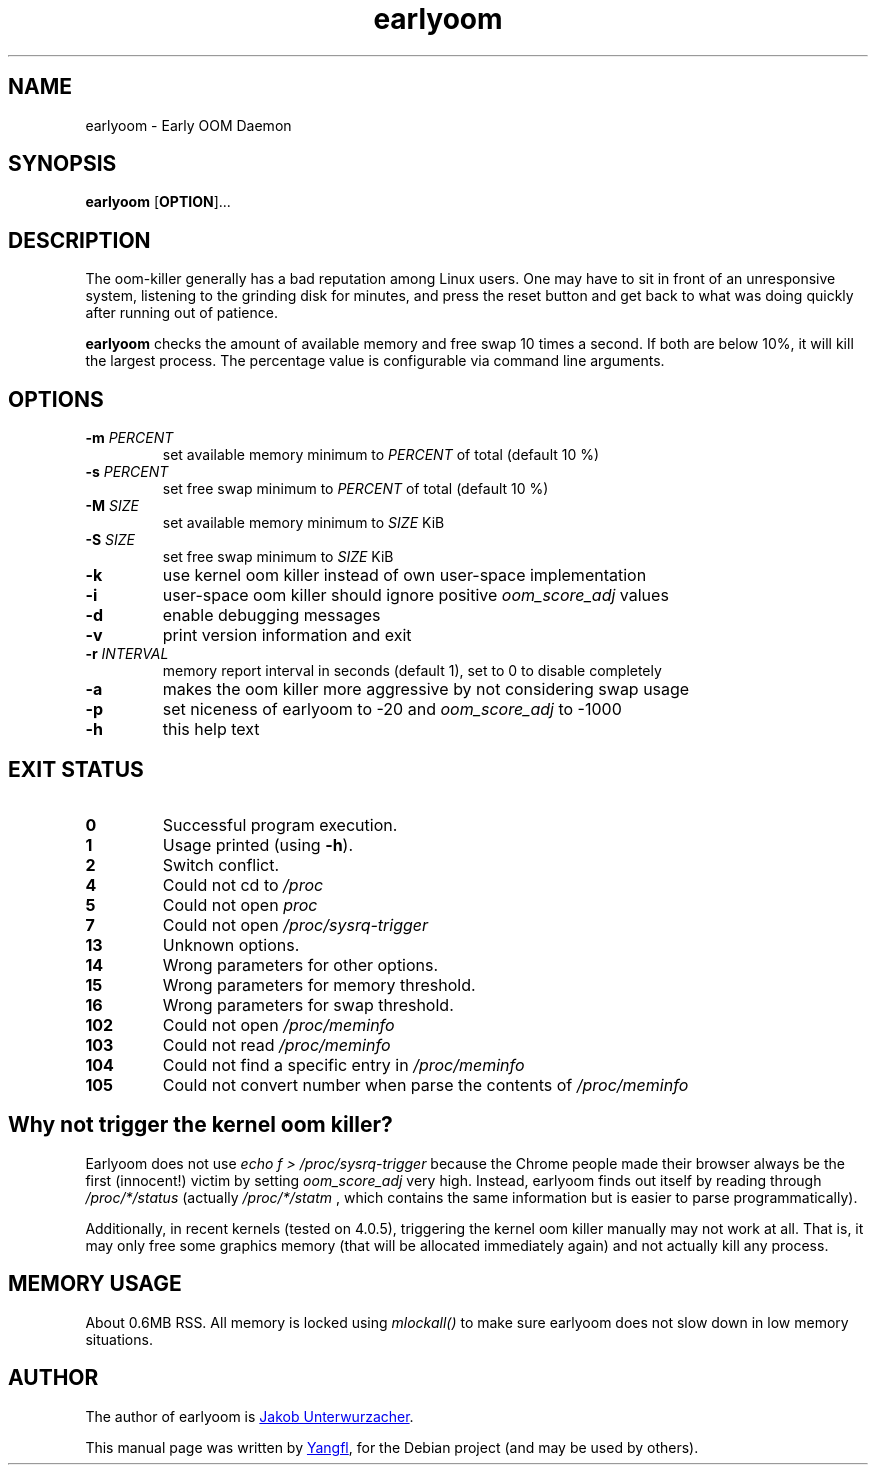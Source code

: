 .TH earlyoom 1
.SH NAME
earlyoom \- Early OOM Daemon


.SH SYNOPSIS
.B earlyoom
.RB [ OPTION ]...


.SH DESCRIPTION
The oom\-killer generally has a bad reputation among Linux users. One may have
to sit in front of an unresponsive system, listening to the grinding disk for
minutes, and press the reset button and get back to what was doing quickly
after running out of patience.

.B earlyoom
checks the amount of available memory and free swap 10 times a second.
If both are below 10%, it will kill the largest process. The percentage value
is configurable via command line arguments.


.SH OPTIONS
.TP
.BI \-m " PERCENT"
set available memory minimum to
.I PERCENT
of total (default 10 %)
.TP
.BI \-s " PERCENT"
set free swap minimum to
.I PERCENT
of total (default 10 %)
.TP
.BI \-M " SIZE"
set available memory minimum to
.I SIZE
KiB
.TP
.BI \-S " SIZE"
set free swap minimum to
.I SIZE
KiB
.TP
.B \-k
use kernel oom killer instead of own user\-space implementation
.TP
.B \-i
user\-space oom killer should ignore positive
.I oom_score_adj
values
.TP
.B \-d
enable debugging messages
.TP
.B \-v
print version information and exit
.TP
.BI \-r " INTERVAL"
memory report interval in seconds (default 1), set to 0 to disable completely
.TP
.B \-a
makes the oom killer more aggressive by not considering swap usage
.TP
.B \-p
set niceness of earlyoom to -20 and
.I oom_score_adj
to -1000
.TP
.B \-h
this help text


.SH EXIT STATUS
.TP
.B 0
Successful program execution.
.TP
.B 1
Usage printed (using
.BR \-h ).
.TP
.B 2
Switch conflict.
.TP
.B 4
Could not cd to
.I /proc
.TP
.B 5
Could not open
.I proc
.TP
.B 7
Could not open
.I /proc/sysrq-trigger
.TP
.B 13
Unknown options.
.TP
.B 14
Wrong parameters for other options.
.TP
.B 15
Wrong parameters for memory threshold.
.TP
.B 16
Wrong parameters for swap threshold.
.TP
.B 102
Could not open
.I /proc/meminfo
.TP
.B 103
Could not read
.I /proc/meminfo
.TP
.B 104
Could not find a specific entry in
.I /proc/meminfo
.TP
.B 105
Could not convert number when parse the contents of
.I /proc/meminfo


.SH Why not trigger the kernel oom killer?
Earlyoom does not use
.I echo f > /proc/sysrq-trigger
because the Chrome people made their browser always be the first (innocent!)
victim by setting
.I oom_score_adj
very high. Instead, earlyoom finds out itself by reading through
.I /proc/*/status
(actually
.I /proc/*/statm
, which contains the same information but is easier to parse programmatically).

Additionally, in recent kernels (tested on 4.0.5), triggering the kernel oom
killer manually may not work at all. That is, it may only free some graphics
memory (that will be allocated immediately again) and not actually kill any
process.


.SH MEMORY USAGE
About 0.6MB RSS. All memory is locked using
.I mlockall()
to make sure earlyoom does not slow down in low memory situations.


.SH AUTHOR
The author of earlyoom is
.MT jakobunt@gmail.com
Jakob Unterwurzacher
.ME .

This manual page was written by
.MT mmyangfl@gmail.com
Yangfl
.ME ,
for the Debian project (and may be used by others).
